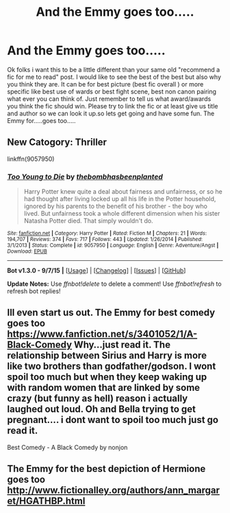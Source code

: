 #+TITLE: And the Emmy goes too.....

* And the Emmy goes too.....
:PROPERTIES:
:Author: Dan2510
:Score: 3
:DateUnix: 1445821789.0
:DateShort: 2015-Oct-26
:FlairText: Discussion
:END:
Ok folks i want this to be a little different than your same old "recommend a fic for me to read" post. I would like to see the best of the best but also why you think they are. It can be for best picture (best fic overall ) or more specific like best use of wards or best fight scene, best non canon pairing what ever you can think of. Just remember to tell us what award/awards you think the fic should win. Please try to link the fic or at least give us title and author so we can look it up.so lets get going and have some fun. The Emmy for.....goes too.....


** New Catogory: Thriller

linkffn(9057950)
:PROPERTIES:
:Score: 2
:DateUnix: 1445823685.0
:DateShort: 2015-Oct-26
:END:

*** [[http://www.fanfiction.net/s/9057950/1/][*/Too Young to Die/*]] by [[https://www.fanfiction.net/u/4573056/thebombhasbeenplanted][/thebombhasbeenplanted/]]

#+begin_quote
  Harry Potter knew quite a deal about fairness and unfairness, or so he had thought after living locked up all his life in the Potter household, ignored by his parents to the benefit of his brother - the boy who lived. But unfairness took a whole different dimension when his sister Natasha Potter died. That simply wouldn't do.
#+end_quote

^{/Site/: [[http://www.fanfiction.net/][fanfiction.net]] *|* /Category/: Harry Potter *|* /Rated/: Fiction M *|* /Chapters/: 21 *|* /Words/: 194,707 *|* /Reviews/: 374 *|* /Favs/: 717 *|* /Follows/: 443 *|* /Updated/: 1/26/2014 *|* /Published/: 3/1/2013 *|* /Status/: Complete *|* /id/: 9057950 *|* /Language/: English *|* /Genre/: Adventure/Angst *|* /Download/: [[http://www.p0ody-files.com/ff_to_ebook/mobile/makeEpub.php?id=9057950][EPUB]]}

--------------

*Bot v1.3.0 - 9/7/15* *|* [[[https://github.com/tusing/reddit-ffn-bot/wiki/Usage][Usage]]] | [[[https://github.com/tusing/reddit-ffn-bot/wiki/Changelog][Changelog]]] | [[[https://github.com/tusing/reddit-ffn-bot/issues/][Issues]]] | [[[https://github.com/tusing/reddit-ffn-bot/][GitHub]]]

*Update Notes:* Use /ffnbot!delete/ to delete a comment! Use /ffnbot!refresh/ to refresh bot replies!
:PROPERTIES:
:Author: FanfictionBot
:Score: 1
:DateUnix: 1445823718.0
:DateShort: 2015-Oct-26
:END:


** Ill even start us out. The Emmy for best comedy goes too [[https://www.fanfiction.net/s/3401052/1/A-Black-Comedy]] Why...just read it. The relationship between Sirius and Harry is more like two brothers than godfather/godson. I wont spoil too much but when they keep waking up with random women that are linked by some crazy (but funny as hell) reason i actually laughed out loud. Oh and Bella trying to get pregnant.... i dont want to spoil too much just go read it.

Best Comedy - A Black Comedy by nonjon
:PROPERTIES:
:Author: Dan2510
:Score: 1
:DateUnix: 1445822554.0
:DateShort: 2015-Oct-26
:END:


** The Emmy for the best depiction of Hermione goes too [[http://www.fictionalley.org/authors/ann_margaret/HGATHBP.html]]
:PROPERTIES:
:Author: Englishhedgehog13
:Score: 1
:DateUnix: 1445823704.0
:DateShort: 2015-Oct-26
:END:
